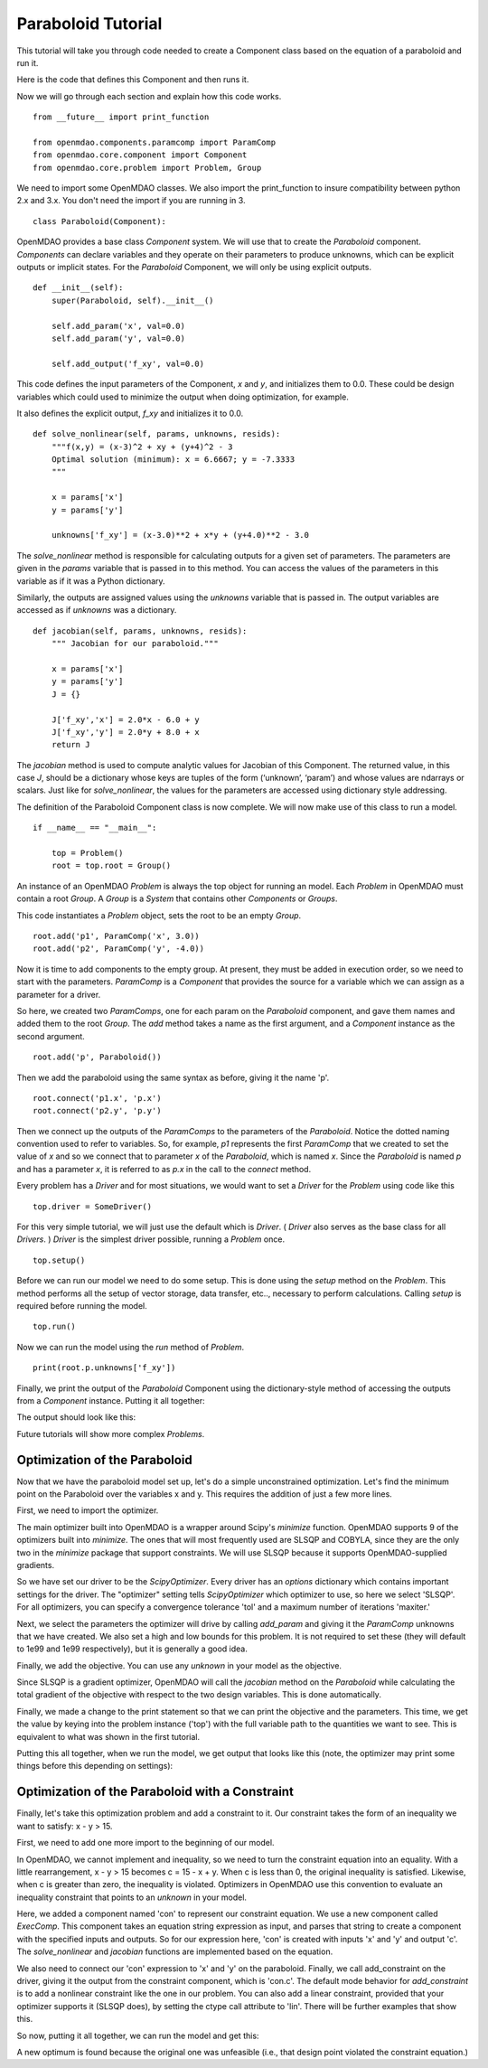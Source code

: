 Paraboloid Tutorial
-------------------

This tutorial will take you through code needed to create a Component class
based on the equation of a paraboloid and run it.

Here is the code that defines this Component and then runs it.

.. testcode:: parab

    from __future__ import print_function

    from openmdao.components.paramcomp import ParamComp
    from openmdao.core.component import Component
    from openmdao.core.problem import Problem, Group

    class Paraboloid(Component):
        """ Evaluates the equation f(x,y) = (x-3)^2 + xy + (y+4)^2 - 3 """

        def __init__(self):
            super(Paraboloid, self).__init__()

            self.add_param('x', val=0.0)
            self.add_param('y', val=0.0)

            self.add_output('f_xy', val=0.0)

        def solve_nonlinear(self, params, unknowns, resids):
            """f(x,y) = (x-3)^2 + xy + (y+4)^2 - 3
            Optimal solution (minimum): x = 6.6667; y = -7.3333
            """

            x = params['x']
            y = params['y']

            unknowns['f_xy'] = (x-3.0)**2 + x*y + (y+4.0)**2 - 3.0

        def jacobian(self, params, unknowns, resids):
            """ Jacobian for our paraboloid."""

            x = params['x']
            y = params['y']
            J = {}

            J['f_xy', 'x'] = 2.0*x - 6.0 + y
            J['f_xy', 'y'] = 2.0*y + 8.0 + x
            return J

    if __name__ == "__main__":

        top = Problem()

        root = top.root = Group()

        root.add('p1', ParamComp('x', 3.0))
        root.add('p2', ParamComp('y', -4.0))
        root.add('p', Paraboloid())

        root.connect('p1.x', 'p.x')
        root.connect('p2.y', 'p.y')

        top.setup()
        top.run()

        print(root.p.unknowns['f_xy'])


Now we will go through each section and explain how this code works.

::

    from __future__ import print_function

    from openmdao.components.paramcomp import ParamComp
    from openmdao.core.component import Component
    from openmdao.core.problem import Problem, Group

We need to import some OpenMDAO classes. We also import the print_function to
insure compatibility between python 2.x and 3.x. You don't need the import if
you are running in 3.

::

    class Paraboloid(Component):

OpenMDAO provides a base class `Component` system. We will use that to create
the `Paraboloid` component. `Components` can declare variables and they
operate on their parameters to produce unknowns, which can be explicit
outputs or implicit states. For the `Paraboloid` Component, we will only be
using explicit outputs.

::

        def __init__(self):
            super(Paraboloid, self).__init__()

            self.add_param('x', val=0.0)
            self.add_param('y', val=0.0)

            self.add_output('f_xy', val=0.0)


This code defines the input parameters of the Component, `x` and `y`, and
initializes them to 0.0. These could be design variables which could used to
minimize the output when doing optimization, for example.

It also defines the explicit output, `f_xy` and initializes it to 0.0.

::

        def solve_nonlinear(self, params, unknowns, resids):
            """f(x,y) = (x-3)^2 + xy + (y+4)^2 - 3
            Optimal solution (minimum): x = 6.6667; y = -7.3333
            """

            x = params['x']
            y = params['y']

            unknowns['f_xy'] = (x-3.0)**2 + x*y + (y+4.0)**2 - 3.0

The `solve_nonlinear` method is responsible for calculating outputs for a
given set of parameters. The parameters are given in the `params` variable
that is passed in to this method. You can access the values of the parameters
in this variable as if it was a Python dictionary.

Similarly, the outputs are assigned values using the `unknowns` variable that
is passed in. The output variables are accessed as if `unknowns` was a
dictionary.

::

        def jacobian(self, params, unknowns, resids):
            """ Jacobian for our paraboloid."""

            x = params['x']
            y = params['y']
            J = {}

            J['f_xy','x'] = 2.0*x - 6.0 + y
            J['f_xy','y'] = 2.0*y + 8.0 + x
            return J

The `jacobian` method is used to compute analytic values for Jacobian of this
Component. The returned value, in this case `J`, should be a dictionary whose
keys are tuples of the form (‘unknown’, ‘param’) and whose values are
ndarrays or scalars. Just like for `solve_nonlinear`, the values for the
parameters are accessed using dictionary style addressing.

The definition of the Paraboloid Component class is now complete. We will now
make use of this class to run a model.

::

    if __name__ == "__main__":

        top = Problem()
        root = top.root = Group()

An instance of an OpenMDAO `Problem` is always the top object for running an
model. Each `Problem` in OpenMDAO must contain a root `Group`. A `Group` is a
`System` that contains other `Components` or `Groups`.

This code instantiates a `Problem` object, sets the root to be an empty `Group`.

::

    root.add('p1', ParamComp('x', 3.0))
    root.add('p2', ParamComp('y', -4.0))

Now it is time to add components to the empty group. At present, they must be
added in execution order, so we need to start with the parameters. `ParamComp`
is a `Component` that provides the source for a variable which we can assign
as a parameter for a driver.

So here, we created two `ParamComps`, one for each param on the `Paraboloid`
component, and gave them names and added them to the root `Group`. The `add`
method takes a name as the first argument, and a `Component` instance as the
second argument.

::

    root.add('p', Paraboloid())

Then we add the paraboloid using the same syntax as before, giving it the name 'p'.

::

    root.connect('p1.x', 'p.x')
    root.connect('p2.y', 'p.y')

Then we connect up the outputs of the `ParamComps` to the parameters of the
`Paraboloid`. Notice the dotted naming convention used to refer to variables.
So, for example, `p1` represents the first `ParamComp` that we created to set
the value of `x` and so we connect that to parameter `x` of the `Paraboloid`,
which is named `x`. Since the `Paraboloid` is named `p` and has a parameter
`x`, it is referred to as `p.x` in the call to the `connect` method.

Every problem has a `Driver` and for most situations, we would want to set a
`Driver` for the `Problem` using code like this

::

    top.driver = SomeDriver()

For this very simple tutorial, we will just use the default which is
`Driver`. ( `Driver` also serves as the base class for all `Drivers`. )
`Driver` is the simplest driver possible, running a `Problem` once.

::

    top.setup()

Before we can run our model we need to do some setup. This is done using the
`setup` method on the `Problem`. This method performs all the setup of vector
storage, data transfer, etc.., necessary to perform calculations. Calling
`setup` is required before running the model.

::

    top.run()

Now we can run the model using the `run` method of `Problem`.

::

    print(root.p.unknowns['f_xy'])

Finally, we print the output of the `Paraboloid` Component using the
dictionary-style method of accessing the outputs from a `Component` instance.
Putting it all together:

.. testcode:: parab

    top = Problem()
    root = top.root = Group()

    root.add('p1', ParamComp('x', 3.0))
    root.add('p2', ParamComp('y', -4.0))
    root.add('p', Paraboloid())

    root.connect('p1.x', 'p.x')
    root.connect('p2.y', 'p.y')

    top.setup()
    top.run()

    print(root.p.unknowns['f_xy'])

The output should look like this:

.. testoutput:: parab
   :options: +ELLIPSIS

   ...
   -15.0

Future tutorials will show more complex `Problems`.


Optimization of the Paraboloid
==============================

Now that we have the paraboloid model set up, let's do a simple unconstrained
optimization. Let's find the minimum point on the Paraboloid over the
variables x and y. This requires the addition of just a few more lines.

First, we need to import the optimizer.

.. testcode:: parab

    from openmdao.drivers.scipy_optimizer import ScipyOptimizer

The main optimizer built into OpenMDAO is a wrapper around Scipy's `minimize`
function. OpenMDAO supports 9 of the optimizers built into `minimize`. The
ones that will most frequently used are SLSQP and COBYLA, since they are the
only two in the `minimize` package that support constraints. We will use
SLSQP because it supports OpenMDAO-supplied gradients.

.. testcode:: parab

        top = Problem()

        root = top.root = Group()

        root.add('p1', ParamComp('x', 3.0))
        root.add('p2', ParamComp('y', -4.0))
        root.add('p', Paraboloid())

        root.connect('p1.x', 'p.x')
        root.connect('p2.y', 'p.y')

        top.driver = ScipyOptimizer()
        top.driver.options['optimizer'] = 'SLSQP'

        top.driver.add_param('p1.x', low=-50, high=50)
        top.driver.add_param('p2.y', low=-50, high=50)
        top.driver.add_objective('p.f_xy')

        top.setup()
        top.run()

        print('\n')
        print('Minimum of %f found at (%f, %f)' % (top['p.f_xy'], top['p.x'], top['p.y']))

So we have set our driver to be the `ScipyOptimizer`. Every driver has an
`options` dictionary which contains important settings for the driver. The
"optimizer" setting tells `ScipyOptimizer` which optimizer to use, so here we
select 'SLSQP'. For all optimizers, you can specify a convergence tolerance
'tol' and a maximum number of iterations 'maxiter.'

Next, we select the parameters the optimizer will drive by calling
`add_param` and giving it the `ParamComp` unknowns that we have created. We
also set a high and low bounds for this problem. It is not required to set
these (they will default to 1e99 and 1e99 respectively), but it is generally
a good idea.

Finally, we add the objective. You can use any `unknown` in your model as the
objective.

Since SLSQP is a gradient optimizer, OpenMDAO will call the `jacobian` method
on the `Paraboloid` while calculating the total gradient of the objective
with respect to the two design variables. This is done automatically.

Finally, we made a change to the print statement so that we can print the
objective and the parameters. This time, we get the value by keying into the
problem instance ('top') with the full variable path to the quantities we
want to see. This is equivalent to what was shown in the first tutorial.

Putting this all together, when we run the model, we get output that looks
like this (note, the optimizer may print some things before this depending on
settings):

.. testoutput:: parab
   :options: +ELLIPSIS

   ...
   Minimum of -27.333333 found at (6.666667, -7.333333)


Optimization of the Paraboloid with a Constraint
================================================

Finally, let's take this optimization problem and add a constraint to it. Our
constraint takes the form of an inequality we want to satisfy: x - y > 15.

First, we need to add one more import to the beginning of our model.

.. testcode:: parab

    from openmdao.components.execcomp import ExecComp

In OpenMDAO, we cannot implement and inequality, so we need to turn the
constraint equation into an equality. With a little rearrangement, x - y > 15
becomes c = 15 - x + y. When c is less than 0, the original inequality is
satisfied. Likewise, when c is greater than zero, the inequality is violated.
Optimizers in OpenMDAO use this convention to evaluate an inequality
constraint that points to an `unknown` in your model.

.. testcode:: parab

    top = Problem()

    root = top.root = Group()

    root.add('p1', ParamComp('x', 3.0))
    root.add('p2', ParamComp('y', -4.0))
    root.add('p', Paraboloid())

    # Constraint Equation
    root.add('con', ExecComp('c = 15.0 - x + y'))

    root.connect('p1.x', 'p.x')
    root.connect('p2.y', 'p.y')
    root.connect('p.x', 'con.x')
    root.connect('p.y', 'con.y')

    top.driver = ScipyOptimizer()
    top.driver.options['optimizer'] = 'SLSQP'

    top.driver.add_param('p1.x', low=-50, high=50)
    top.driver.add_param('p2.y', low=-50, high=50)
    top.driver.add_objective('p.f_xy')
    top.driver.add_constraint('con.c')

    top.setup()
    top.run()

    print('\n')
    print('Minimum of %f found at (%f, %f)' % (top['p.f_xy'], top['p.x'], top['p.y']))

Here, we added a component named 'con' to represent our constraint equation.
We use a new component called `ExecComp`. This component takes an equation
string expression as input, and parses that string to create a component with
the specified inputs and outputs. So for our expression here, 'con' is
created with inputs 'x' and 'y' and output 'c'. The `solve_nonlinear` and
`jacobian` functions are implemented based on the equation.

We also need to connect our 'con' expression to 'x' and 'y' on the
paraboloid. Finally, we call add_constraint on the driver, giving it the
output from the constraint component, which is 'con.c'. The default mode
behavior for `add_constraint` is to add a nonlinear constraint like the one
in our problem. You can also add a linear constraint, provided that your
optimizer supports it (SLSQP does), by setting the ctype call attribute to
'lin'. There will be further examples that show this.

So now, putting it all together, we can run the model and get this:

.. testoutput:: parab
   :options: +ELLIPSIS

   ...
   Minimum of -27.083333 found at (7.166667, -7.833333)

A new optimum is found because the original one was unfeasible (i.e., that
design point violated the constraint equation.)
